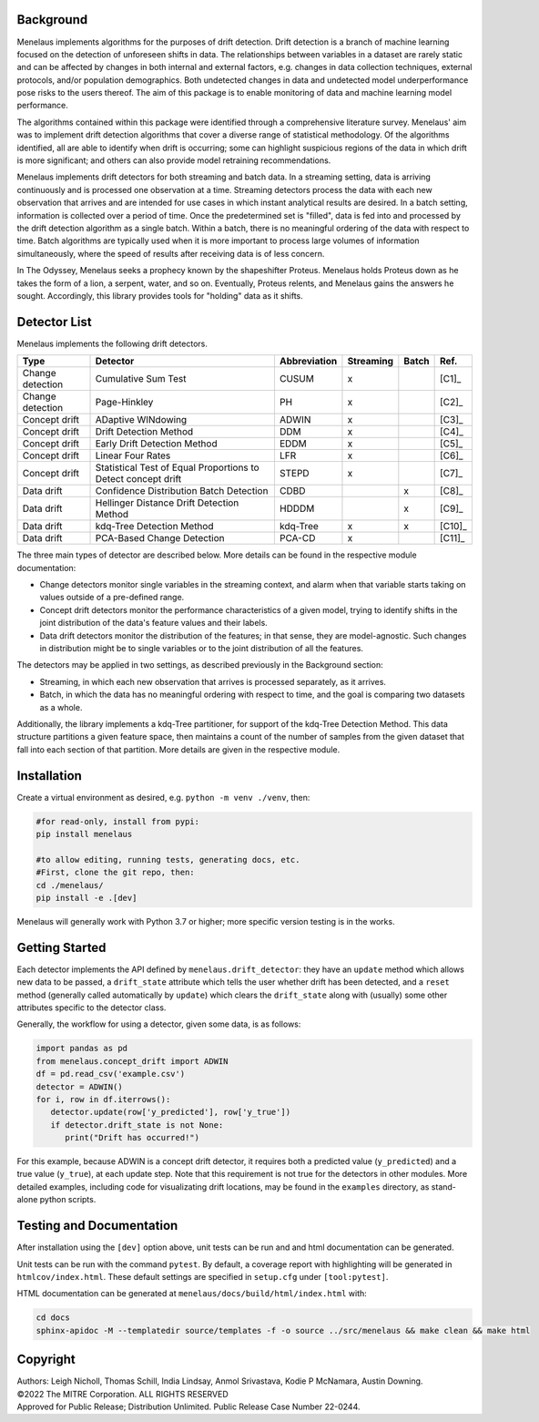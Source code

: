 |pipeline| |docs|

.. |pipeline| image:: https://github.com/mitre/menelaus/actions/workflows/github_ci.yml/badge.svg
   :target: https://github.com/mitre/menelaus/actions/workflows/github_ci.yml

.. |docs| image:: https://readthedocs.org/projects/menelaus/badge/?version=latest
   :target: https://menelaus.readthedocs.io/en/latest/?badge=latest
   :alt: Documentation Status

Background
==========

Menelaus implements algorithms for the purposes of drift detection. Drift
detection is a branch of machine learning focused on the detection of unforeseen
shifts in data. The relationships between variables in a dataset are rarely
static and can be affected by changes in both internal and external factors,
e.g. changes in data collection techniques, external protocols, and/or
population demographics. Both undetected changes in data and undetected model
underperformance pose risks to the users thereof. The aim of this package is to
enable monitoring of data and machine learning model performance.
 
The algorithms contained within this package were identified through a
comprehensive literature survey. Menelaus' aim was to implement drift detection
algorithms that cover a diverse range of statistical methodology. Of the
algorithms identified, all are able to identify when drift is occurring; some
can highlight suspicious regions of the data in which drift is more significant;
and others can also provide model retraining recommendations. 
 
Menelaus implements drift detectors for both streaming and batch data. In a
streaming setting, data is arriving continuously and is processed one
observation at a time. Streaming detectors process the data with each new
observation that arrives and are intended for use cases in which instant
analytical results are desired. In a batch setting, information is collected
over a period of time. Once the predetermined set is "filled", data is fed into
and processed by the drift detection algorithm as a single batch. Within a
batch, there is no meaningful ordering of the data with respect to time. Batch
algorithms are typically used when it is more important to process large volumes
of information simultaneously, where the speed of results after receiving data
is of less concern.

In The Odyssey, Menelaus seeks a prophecy known by the shapeshifter Proteus.
Menelaus holds Proteus down as he takes the form of a lion, a serpent, water,
and so on. Eventually, Proteus relents, and Menelaus gains the answers he
sought. Accordingly, this library provides tools for "holding" data as it
shifts.

Detector List
============================

Menelaus implements the following drift detectors.

+-------------------+----------------------------------------------------------------+---------------+------------+--------+---------+
| Type              | Detector                                                       | Abbreviation  | Streaming  | Batch  | Ref.    |
+===================+================================================================+===============+============+========+=========+
| Change detection  | Cumulative Sum Test                                            | CUSUM         | x          |        | [C1]_   |
+-------------------+----------------------------------------------------------------+---------------+------------+--------+---------+
| Change detection  | Page-Hinkley                                                   | PH            | x          |        | [C2]_   |
+-------------------+----------------------------------------------------------------+---------------+------------+--------+---------+
| Concept drift     | ADaptive WINdowing                                             | ADWIN         | x          |        | [C3]_   |
+-------------------+----------------------------------------------------------------+---------------+------------+--------+---------+
| Concept drift     | Drift Detection Method                                         | DDM           | x          |        | [C4]_   |
+-------------------+----------------------------------------------------------------+---------------+------------+--------+---------+
| Concept drift     | Early Drift Detection Method                                   | EDDM          | x          |        | [C5]_   |
+-------------------+----------------------------------------------------------------+---------------+------------+--------+---------+
| Concept drift     | Linear Four Rates                                              | LFR           | x          |        | [C6]_   |
+-------------------+----------------------------------------------------------------+---------------+------------+--------+---------+
| Concept drift     | Statistical Test of Equal Proportions to Detect concept drift  | STEPD         | x          |        | [C7]_   |
+-------------------+----------------------------------------------------------------+---------------+------------+--------+---------+
| Data drift        | Confidence Distribution Batch Detection                        | CDBD          |            | x      | [C8]_   |
+-------------------+----------------------------------------------------------------+---------------+------------+--------+---------+
| Data drift        | Hellinger Distance Drift Detection Method                      | HDDDM         |            | x      | [C9]_   |
+-------------------+----------------------------------------------------------------+---------------+------------+--------+---------+
| Data drift        | kdq-Tree Detection Method                                      | kdq-Tree      | x          | x      | [C10]_  |
+-------------------+----------------------------------------------------------------+---------------+------------+--------+---------+
| Data drift        | PCA-Based Change Detection                                     | PCA-CD        | x          |        | [C11]_  |
+-------------------+----------------------------------------------------------------+---------------+------------+--------+---------+


The three main types of detector are described below. More details can be found 
in the respective module documentation:

* Change detectors monitor single variables in the streaming context, and alarm 
  when that variable starts taking on values outside of a pre-defined range.

* Concept drift detectors monitor the performance characteristics of a given
  model, trying to identify shifts in the joint distribution of the data's
  feature values and their labels.

* Data drift detectors monitor the distribution of the features; in that sense,
  they are model-agnostic. Such changes in distribution might be to single
  variables or to the joint distribution of all the features.

The detectors may be applied in two settings, as described previously in the
Background section:

* Streaming, in which each new observation that arrives is processed separately,
  as it arrives.

* Batch, in which the data has no meaningful ordering with respect to time, and
  the goal is comparing two datasets as a whole.

Additionally, the library implements a kdq-Tree partitioner, for support of the
kdq-Tree Detection Method. This data structure partitions a given feature space,
then maintains a count of the number of samples from the given dataset that fall
into each section of that partition. More details are given in the respective
module.



Installation
============================

Create a virtual environment as desired, e.g. ``python -m venv ./venv``, then:

.. code-block:: python

   #for read-only, install from pypi:
   pip install menelaus

   #to allow editing, running tests, generating docs, etc.
   #First, clone the git repo, then:
   cd ./menelaus/
   pip install -e .[dev] 

Menelaus will generally work with Python 3.7 or higher; more specific version
testing is in the works.

Getting Started
============================
Each detector implements the API defined by ``menelaus.drift_detector``: they
have an ``update`` method which allows new data to be passed, a ``drift_state``
attribute which tells the user whether drift has been detected, and a ``reset``
method (generally called automatically by ``update``) which clears the
``drift_state`` along with (usually) some other attributes specific to the 
detector class.

Generally, the workflow for using a detector, given some data, is as follows:

.. code-block:: python

   import pandas as pd
   from menelaus.concept_drift import ADWIN
   df = pd.read_csv('example.csv')
   detector = ADWIN()
   for i, row in df.iterrows():
      detector.update(row['y_predicted'], row['y_true'])
      if detector.drift_state is not None:
         print("Drift has occurred!")

For this example, because ADWIN is a concept drift detector, it requires both a
predicted value (``y_predicted``) and a true value (``y_true``), at each update
step. Note that this requirement is not true for the detectors in other modules.
More detailed examples, including code for visualizating drift locations, may be
found in the ``examples`` directory, as stand-alone python scripts.


Testing and Documentation
============================

After installation using the ``[dev]`` option above, unit tests can be run and 
and html documentation can be generated.

Unit tests can be run with the command ``pytest``. By default, a coverage 
report with highlighting will be generated in ``htmlcov/index.html``. These
default settings are specified in ``setup.cfg`` under ``[tool:pytest]``.

HTML documentation can be generated at ``menelaus/docs/build/html/index.html`` with:

.. code-block:: python

   cd docs
   sphinx-apidoc -M --templatedir source/templates -f -o source ../src/menelaus && make clean && make html




Copyright
============================
| Authors: Leigh Nicholl, Thomas Schill, India Lindsay, Anmol Srivastava, Kodie P McNamara, Austin Downing.
| ©2022 The MITRE Corporation. ALL RIGHTS RESERVED
| Approved for Public Release; Distribution Unlimited. Public Release Case Number 22-0244.
